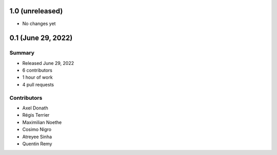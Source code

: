 1.0 (unreleased)
----------------

- No changes yet


0.1 (June 29, 2022)
------------------

Summary
~~~~~~~

- Released June 29, 2022
- 6 contributors
- 1 hour of work
- 4 pull requests

Contributors
~~~~~~~~~~~~

- Axel Donath
- Régis Terrier
- Maximilian Noethe
- Cosimo Nigro
- Atreyee Sinha
- Quentin Remy

